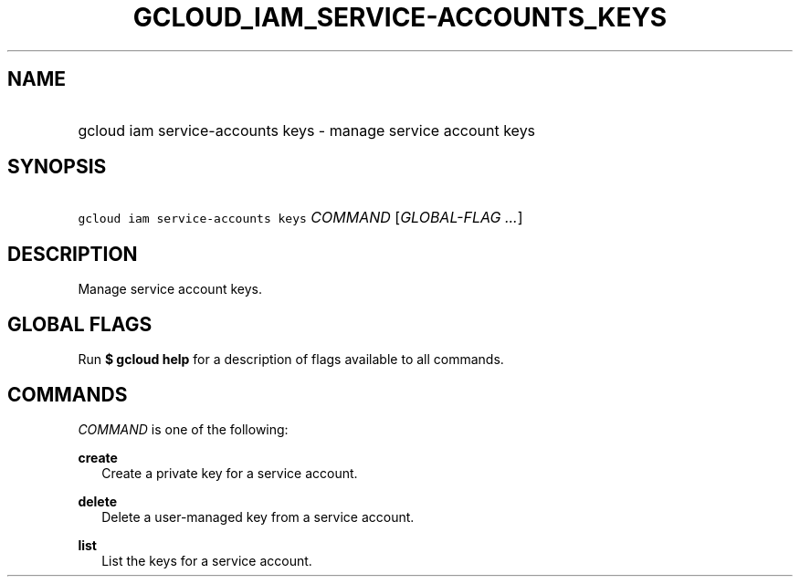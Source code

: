 
.TH "GCLOUD_IAM_SERVICE\-ACCOUNTS_KEYS" 1



.SH "NAME"
.HP
gcloud iam service\-accounts keys \- manage service account keys



.SH "SYNOPSIS"
.HP
\f5gcloud iam service\-accounts keys\fR \fICOMMAND\fR [\fIGLOBAL\-FLAG\ ...\fR]


.SH "DESCRIPTION"

Manage service account keys.



.SH "GLOBAL FLAGS"

Run \fB$ gcloud help\fR for a description of flags available to all commands.



.SH "COMMANDS"

\f5\fICOMMAND\fR\fR is one of the following:

\fBcreate\fR
.RS 2m
Create a private key for a service account.

.RE
\fBdelete\fR
.RS 2m
Delete a user\-managed key from a service account.

.RE
\fBlist\fR
.RS 2m
List the keys for a service account.
.RE

